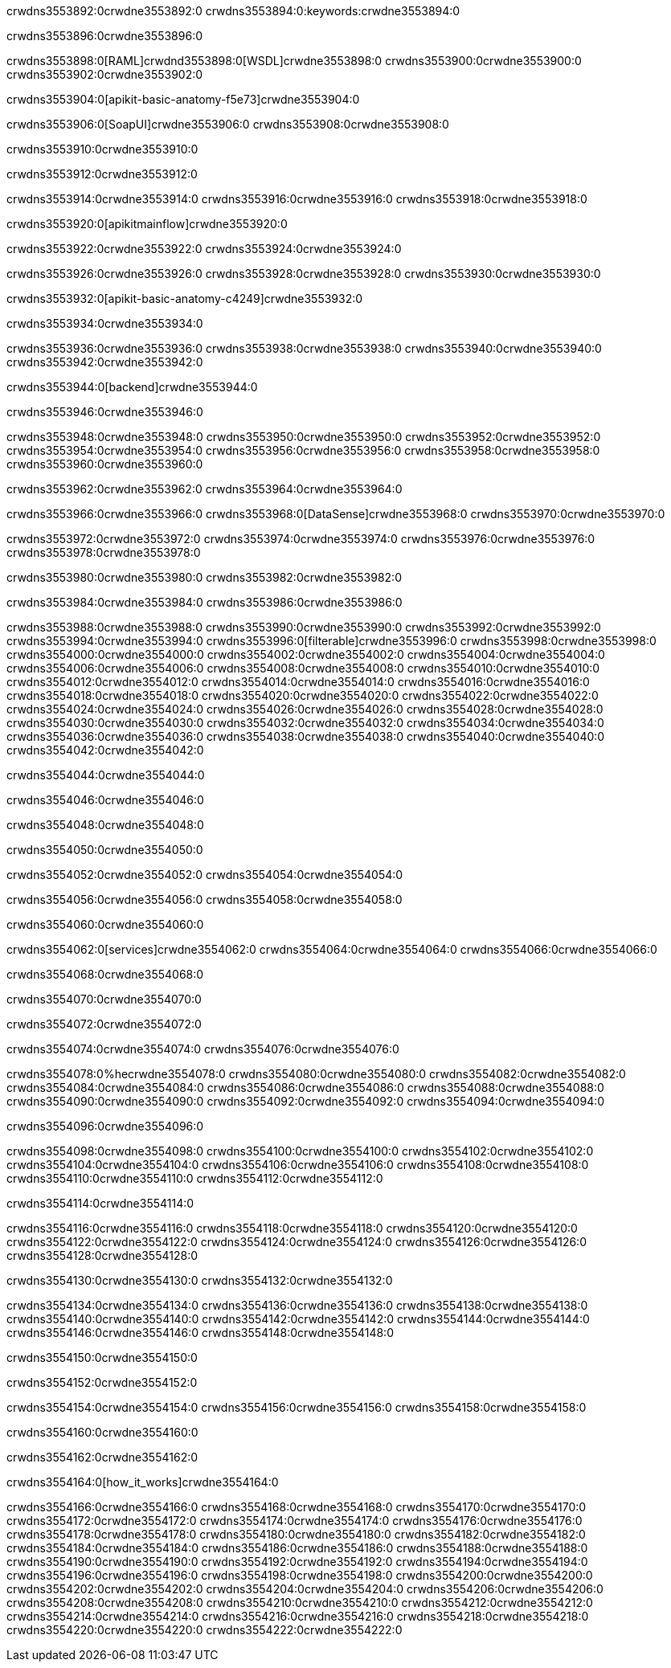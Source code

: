 crwdns3553892:0crwdne3553892:0
crwdns3553894:0:keywords:crwdne3553894:0

crwdns3553896:0crwdne3553896:0

crwdns3553898:0[RAML]crwdnd3553898:0[WSDL]crwdne3553898:0
crwdns3553900:0crwdne3553900:0
crwdns3553902:0crwdne3553902:0

crwdns3553904:0[apikit-basic-anatomy-f5e73]crwdne3553904:0

crwdns3553906:0[SoapUI]crwdne3553906:0 crwdns3553908:0crwdne3553908:0

crwdns3553910:0crwdne3553910:0

crwdns3553912:0crwdne3553912:0

crwdns3553914:0crwdne3553914:0
crwdns3553916:0crwdne3553916:0
crwdns3553918:0crwdne3553918:0

crwdns3553920:0[apikitmainflow]crwdne3553920:0

crwdns3553922:0crwdne3553922:0 crwdns3553924:0crwdne3553924:0

crwdns3553926:0crwdne3553926:0 crwdns3553928:0crwdne3553928:0 crwdns3553930:0crwdne3553930:0

crwdns3553932:0[apikit-basic-anatomy-c4249]crwdne3553932:0

crwdns3553934:0crwdne3553934:0

crwdns3553936:0crwdne3553936:0 crwdns3553938:0crwdne3553938:0 crwdns3553940:0crwdne3553940:0 crwdns3553942:0crwdne3553942:0

crwdns3553944:0[backend]crwdne3553944:0

crwdns3553946:0crwdne3553946:0

crwdns3553948:0crwdne3553948:0
crwdns3553950:0crwdne3553950:0
crwdns3553952:0crwdne3553952:0
crwdns3553954:0crwdne3553954:0
crwdns3553956:0crwdne3553956:0
crwdns3553958:0crwdne3553958:0
crwdns3553960:0crwdne3553960:0

crwdns3553962:0crwdne3553962:0 crwdns3553964:0crwdne3553964:0

crwdns3553966:0crwdne3553966:0 crwdns3553968:0[DataSense]crwdne3553968:0 crwdns3553970:0crwdne3553970:0

crwdns3553972:0crwdne3553972:0
crwdns3553974:0crwdne3553974:0
crwdns3553976:0crwdne3553976:0
crwdns3553978:0crwdne3553978:0

crwdns3553980:0crwdne3553980:0 crwdns3553982:0crwdne3553982:0

crwdns3553984:0crwdne3553984:0 crwdns3553986:0crwdne3553986:0 

crwdns3553988:0crwdne3553988:0
crwdns3553990:0crwdne3553990:0
crwdns3553992:0crwdne3553992:0
crwdns3553994:0crwdne3553994:0
crwdns3553996:0[filterable]crwdne3553996:0
crwdns3553998:0crwdne3553998:0
crwdns3554000:0crwdne3554000:0
crwdns3554002:0crwdne3554002:0
crwdns3554004:0crwdne3554004:0
crwdns3554006:0crwdne3554006:0
crwdns3554008:0crwdne3554008:0
crwdns3554010:0crwdne3554010:0
crwdns3554012:0crwdne3554012:0
crwdns3554014:0crwdne3554014:0
crwdns3554016:0crwdne3554016:0
crwdns3554018:0crwdne3554018:0
crwdns3554020:0crwdne3554020:0
crwdns3554022:0crwdne3554022:0
crwdns3554024:0crwdne3554024:0
crwdns3554026:0crwdne3554026:0
crwdns3554028:0crwdne3554028:0
crwdns3554030:0crwdne3554030:0
crwdns3554032:0crwdne3554032:0
crwdns3554034:0crwdne3554034:0
crwdns3554036:0crwdne3554036:0
crwdns3554038:0crwdne3554038:0
crwdns3554040:0crwdne3554040:0
crwdns3554042:0crwdne3554042:0

crwdns3554044:0crwdne3554044:0

crwdns3554046:0crwdne3554046:0

crwdns3554048:0crwdne3554048:0

crwdns3554050:0crwdne3554050:0

crwdns3554052:0crwdne3554052:0 crwdns3554054:0crwdne3554054:0

crwdns3554056:0crwdne3554056:0 crwdns3554058:0crwdne3554058:0

crwdns3554060:0crwdne3554060:0

crwdns3554062:0[services]crwdne3554062:0 crwdns3554064:0crwdne3554064:0 crwdns3554066:0crwdne3554066:0

crwdns3554068:0crwdne3554068:0

crwdns3554070:0crwdne3554070:0

crwdns3554072:0crwdne3554072:0

crwdns3554074:0crwdne3554074:0 crwdns3554076:0crwdne3554076:0

crwdns3554078:0%hecrwdne3554078:0
crwdns3554080:0crwdne3554080:0
crwdns3554082:0crwdne3554082:0
crwdns3554084:0crwdne3554084:0
crwdns3554086:0crwdne3554086:0
crwdns3554088:0crwdne3554088:0
crwdns3554090:0crwdne3554090:0
crwdns3554092:0crwdne3554092:0
crwdns3554094:0crwdne3554094:0

crwdns3554096:0crwdne3554096:0

crwdns3554098:0crwdne3554098:0
crwdns3554100:0crwdne3554100:0
crwdns3554102:0crwdne3554102:0
crwdns3554104:0crwdne3554104:0
crwdns3554106:0crwdne3554106:0
crwdns3554108:0crwdne3554108:0
crwdns3554110:0crwdne3554110:0
crwdns3554112:0crwdne3554112:0

crwdns3554114:0crwdne3554114:0

crwdns3554116:0crwdne3554116:0 crwdns3554118:0crwdne3554118:0
crwdns3554120:0crwdne3554120:0
crwdns3554122:0crwdne3554122:0
crwdns3554124:0crwdne3554124:0
crwdns3554126:0crwdne3554126:0 crwdns3554128:0crwdne3554128:0

crwdns3554130:0crwdne3554130:0 crwdns3554132:0crwdne3554132:0

crwdns3554134:0crwdne3554134:0
crwdns3554136:0crwdne3554136:0
crwdns3554138:0crwdne3554138:0
crwdns3554140:0crwdne3554140:0
crwdns3554142:0crwdne3554142:0
crwdns3554144:0crwdne3554144:0
crwdns3554146:0crwdne3554146:0
crwdns3554148:0crwdne3554148:0

crwdns3554150:0crwdne3554150:0

crwdns3554152:0crwdne3554152:0

crwdns3554154:0crwdne3554154:0 crwdns3554156:0crwdne3554156:0 crwdns3554158:0crwdne3554158:0

crwdns3554160:0crwdne3554160:0

crwdns3554162:0crwdne3554162:0

crwdns3554164:0[how_it_works]crwdne3554164:0

crwdns3554166:0crwdne3554166:0 crwdns3554168:0crwdne3554168:0
crwdns3554170:0crwdne3554170:0 crwdns3554172:0crwdne3554172:0
crwdns3554174:0crwdne3554174:0 crwdns3554176:0crwdne3554176:0
crwdns3554178:0crwdne3554178:0 crwdns3554180:0crwdne3554180:0 crwdns3554182:0crwdne3554182:0
crwdns3554184:0crwdne3554184:0 crwdns3554186:0crwdne3554186:0
crwdns3554188:0crwdne3554188:0 crwdns3554190:0crwdne3554190:0 crwdns3554192:0crwdne3554192:0
crwdns3554194:0crwdne3554194:0 crwdns3554196:0crwdne3554196:0 crwdns3554198:0crwdne3554198:0
crwdns3554200:0crwdne3554200:0 crwdns3554202:0crwdne3554202:0
crwdns3554204:0crwdne3554204:0 crwdns3554206:0crwdne3554206:0
crwdns3554208:0crwdne3554208:0 crwdns3554210:0crwdne3554210:0
crwdns3554212:0crwdne3554212:0 crwdns3554214:0crwdne3554214:0
crwdns3554216:0crwdne3554216:0 crwdns3554218:0crwdne3554218:0
crwdns3554220:0crwdne3554220:0 crwdns3554222:0crwdne3554222:0
